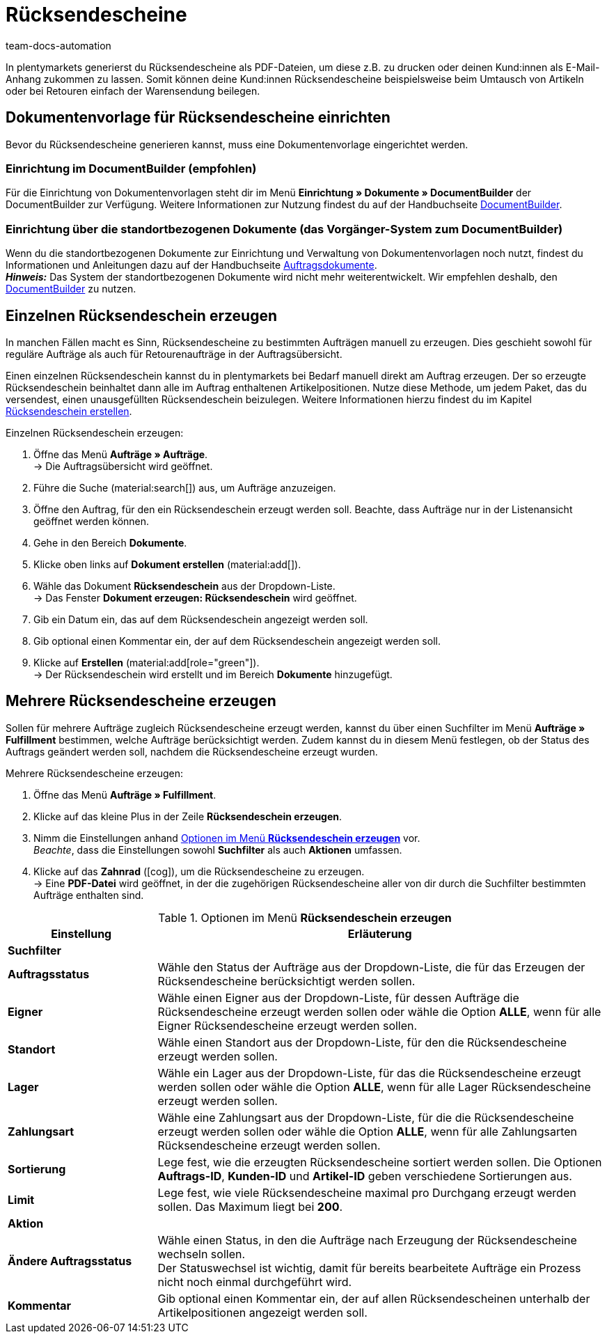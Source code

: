 = Rücksendescheine
:keywords: Rücksendeschein, Rücksendescheine erzeugen, Dokument, Auftragsdokument, Dokumentenvorlage, Dokumenttyp, Dokumententyp, Dokumentvorlage
:author: team-docs-automation
:description: Erfahre, wie du Rücksendescheine als PDF-Datei erzeugst und deinen Kund:innen zusendest, damit sie diesen beim Umtausch oder bei einer Retoure der Warensendung beilegen können.

In plentymarkets generierst du Rücksendescheine als PDF-Dateien, um diese z.B. zu drucken oder deinen Kund:innen als E-Mail-Anhang zukommen zu lassen. Somit können deine Kund:innen Rücksendescheine beispielsweise beim Umtausch von Artikeln oder bei Retouren einfach der Warensendung beilegen.

[#200]
== Dokumentenvorlage für Rücksendescheine einrichten

Bevor du Rücksendescheine generieren kannst, muss eine Dokumentenvorlage eingerichtet werden. 


=== Einrichtung im DocumentBuilder (empfohlen)
Für die Einrichtung von Dokumentenvorlagen steht dir im Menü *Einrichtung » Dokumente » DocumentBuilder* der DocumentBuilder zur Verfügung.
Weitere Informationen zur Nutzung findest du auf der Handbuchseite xref:auftraege:document-builder.adoc[DocumentBuilder].


=== Einrichtung über die standortbezogenen Dokumente (das Vorgänger-System zum DocumentBuilder)
Wenn du die standortbezogenen Dokumente zur Einrichtung und Verwaltung von Dokumentenvorlagen noch nutzt, findest du Informationen und Anleitungen dazu auf der Handbuchseite xref:auftraege:auftragsdokumente.adoc#[Auftragsdokumente]. + 
*_Hinweis:_* Das System der standortbezogenen Dokumente wird nicht mehr weiterentwickelt. Wir empfehlen deshalb, den xref:auftraege:document-builder.adoc[DocumentBuilder] zu nutzen.

[#300]
== Einzelnen Rücksendeschein erzeugen

In manchen Fällen macht es Sinn, Rücksendescheine zu bestimmten Aufträgen manuell zu erzeugen. Dies geschieht sowohl für reguläre Aufträge als auch für Retourenaufträge in der Auftragsübersicht.

Einen einzelnen Rücksendeschein kannst du in plentymarkets bei Bedarf manuell direkt am Auftrag erzeugen. Der so erzeugte Rücksendeschein beinhaltet dann alle im Auftrag enthaltenen Artikelpositionen. Nutze diese Methode, um jedem Paket, das du versendest, einen unausgefüllten Rücksendeschein beizulegen. Weitere Informationen hierzu findest du im Kapitel xref:auftraege:order-type-return.adoc#create-return-label[Rücksendeschein erstellen].

[.instruction]
Einzelnen Rücksendeschein erzeugen:

. Öffne das Menü *Aufträge » Aufträge*. +
→ Die Auftragsübersicht wird geöffnet.
. Führe die Suche (material:search[]) aus, um Aufträge anzuzeigen.
. Öffne den Auftrag, für den ein Rücksendeschein erzeugt werden soll. Beachte, dass Aufträge nur in der Listenansicht geöffnet werden können.
. Gehe in den Bereich *Dokumente*.
. Klicke oben links auf *Dokument erstellen* (material:add[]).
. Wähle das Dokument *Rücksendeschein* aus der Dropdown-Liste. +
→ Das Fenster *Dokument erzeugen: Rücksendeschein* wird geöffnet.
. Gib ein Datum ein, das auf dem Rücksendeschein angezeigt werden soll.
. Gib optional einen Kommentar ein, der auf dem Rücksendeschein angezeigt werden soll.
. Klicke auf *Erstellen* (material:add[role="green"]). +
→ Der Rücksendeschein wird erstellt und im Bereich *Dokumente* hinzugefügt.

[#600]
== Mehrere Rücksendescheine erzeugen

Sollen für mehrere Aufträge zugleich Rücksendescheine erzeugt werden, kannst du über einen Suchfilter im Menü *Aufträge » Fulfillment* bestimmen, welche Aufträge berücksichtigt werden. Zudem kannst du in diesem Menü festlegen, ob der Status des Auftrags geändert werden soll, nachdem die Rücksendescheine erzeugt wurden.

[.instruction]
Mehrere Rücksendescheine erzeugen:

. Öffne das Menü *Aufträge » Fulfillment*.
. Klicke auf das kleine Plus in der Zeile *Rücksendeschein erzeugen*.
. Nimm die Einstellungen anhand <<table-settings-fulfillment-return-slip>> vor. +
_Beachte_, dass die Einstellungen sowohl *Suchfilter* als auch *Aktionen* umfassen.
. Klicke auf das *Zahnrad* (icon:cog[]), um die Rücksendescheine zu erzeugen. +
→ Eine *PDF-Datei* wird geöffnet, in der die zugehörigen Rücksendescheine aller von dir durch die Suchfilter bestimmten Aufträge enthalten sind.

[[table-settings-fulfillment-return-slip]]
.Optionen im Menü *Rücksendeschein erzeugen*
[cols="1,3"]
|====
|Einstellung |Erläuterung

2+^| *Suchfilter*

| *Auftragsstatus*
|Wähle den Status der Aufträge aus der Dropdown-Liste, die für das Erzeugen der Rücksendescheine berücksichtigt werden sollen.

| *Eigner*
|Wähle einen Eigner aus der Dropdown-Liste, für dessen Aufträge die Rücksendescheine erzeugt werden sollen oder wähle die Option *ALLE*, wenn für alle Eigner Rücksendescheine erzeugt werden sollen.

| *Standort*
|Wähle einen Standort aus der Dropdown-Liste, für den die Rücksendescheine erzeugt werden sollen.

| *Lager*
|Wähle ein Lager aus der Dropdown-Liste, für das die Rücksendescheine erzeugt werden sollen oder wähle die Option *ALLE*, wenn für alle Lager Rücksendescheine erzeugt werden sollen.

| *Zahlungsart*
|Wähle eine Zahlungsart aus der Dropdown-Liste, für die die Rücksendescheine erzeugt werden sollen oder wähle die Option *ALLE*, wenn für alle Zahlungsarten Rücksendescheine erzeugt werden sollen.

| *Sortierung*
|Lege fest, wie die erzeugten Rücksendescheine sortiert werden sollen. Die Optionen *Auftrags-ID*, *Kunden-ID* und *Artikel-ID* geben verschiedene Sortierungen aus.

| *Limit*
|Lege fest, wie viele Rücksendescheine maximal pro Durchgang erzeugt werden sollen. Das Maximum liegt bei *200*.

2+^| *Aktion*

| *Ändere Auftragsstatus*
|Wähle einen Status, in den die Aufträge nach Erzeugung der Rücksendescheine wechseln sollen. +
Der Statuswechsel ist wichtig, damit für bereits bearbeitete Aufträge ein Prozess nicht noch einmal durchgeführt wird.

| *Kommentar*
|Gib optional einen Kommentar ein, der auf allen Rücksendescheinen unterhalb der Artikelpositionen angezeigt werden soll.
|====
